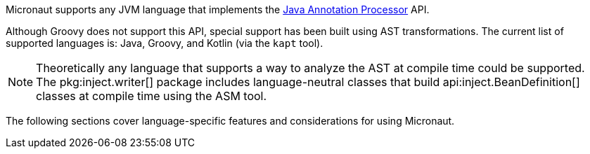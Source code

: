 Micronaut supports any JVM language that implements the https://docs.oracle.com/javase/8/docs/api/javax/annotation/processing/package-summary.html[Java Annotation Processor] API.

Although Groovy does not support this API, special support has been built using AST transformations. The current list of supported languages is: Java, Groovy, and Kotlin (via the `kapt` tool).

NOTE: Theoretically any language that supports a way to analyze the AST at compile time could be supported. The pkg:inject.writer[] package includes language-neutral classes that build api:inject.BeanDefinition[] classes at compile time using the ASM tool.

The following sections cover language-specific features and considerations for using Micronaut.
